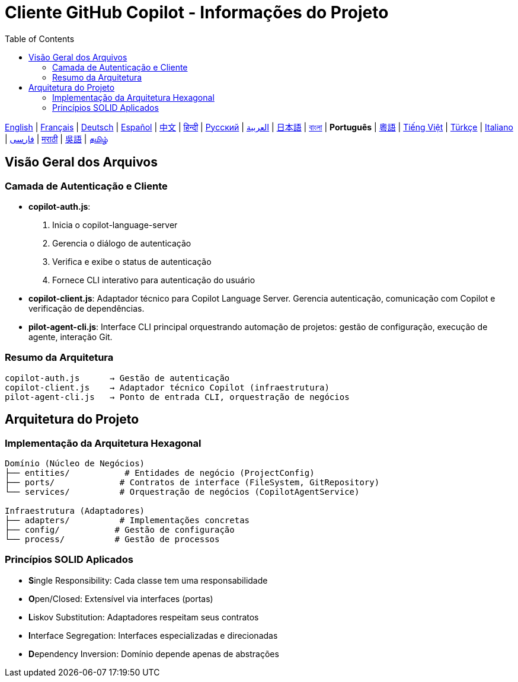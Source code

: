 = Cliente GitHub Copilot - Informações do Projeto
:toc:
:lang: pt

[.lead]
link:info.adoc[English] | link:info-fr.adoc[Français] | link:info-de.adoc[Deutsch] | link:info-es.adoc[Español] | link:info-zh.adoc[中文] | link:info-hi.adoc[हिन्दी] | link:info-ru.adoc[Русский] | link:info-ar.adoc[العربية] | link:info-ja.adoc[日本語] | link:info-bn.adoc[বাংলা] | *Português* | link:info-yue.adoc[粵語] | link:info-vi.adoc[Tiếng Việt] | link:info-tr.adoc[Türkçe] | link:info-it.adoc[Italiano] | link:info-fa.adoc[فارسی] | link:info-mr.adoc[मराठी] | link:info-wuu.adoc[吳語] | link:info-ta.adoc[தமிழ்]

== Visão Geral dos Arquivos

=== Camada de Autenticação e Cliente

- **copilot-auth.js**:
  . Inicia o copilot-language-server
  . Gerencia o diálogo de autenticação
  . Verifica e exibe o status de autenticação
  . Fornece CLI interativo para autenticação do usuário

- **copilot-client.js**:
  Adaptador técnico para Copilot Language Server. Gerencia autenticação, comunicação com Copilot e verificação de dependências.

- **pilot-agent-cli.js**:
  Interface CLI principal orquestrando automação de projetos: gestão de configuração, execução de agente, interação Git.

=== Resumo da Arquitetura

[source]
----
copilot-auth.js      → Gestão de autenticação
copilot-client.js    → Adaptador técnico Copilot (infraestrutura)
pilot-agent-cli.js   → Ponto de entrada CLI, orquestração de negócios
----

== Arquitetura do Projeto

=== Implementação da Arquitetura Hexagonal

[source]
----
Domínio (Núcleo de Negócios)
├── entities/           # Entidades de negócio (ProjectConfig)
├── ports/             # Contratos de interface (FileSystem, GitRepository)
└── services/          # Orquestração de negócios (CopilotAgentService)

Infraestrutura (Adaptadores)
├── adapters/          # Implementações concretas
├── config/           # Gestão de configuração
└── process/          # Gestão de processos
----

=== Princípios SOLID Aplicados

- **S**ingle Responsibility: Cada classe tem uma responsabilidade
- **O**pen/Closed: Extensível via interfaces (portas)
- **L**iskov Substitution: Adaptadores respeitam seus contratos
- **I**nterface Segregation: Interfaces especializadas e direcionadas
- **D**ependency Inversion: Domínio depende apenas de abstrações
